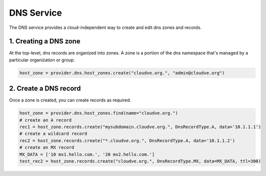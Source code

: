 DNS Service
===========
The DNS service provides a cloud-independent way to create and edit
dns zones and records.

1. Creating a DNS zone
------------------------
At the top-level, dns records are organized into zones. A zone
is a portion of the dns namespace that's managed by a particular
organization or group.

.. code-block:: python

    host_zone = provider.dns.host_zones.create("cloudve.org.", "admin@cloudve.org")


2. Create a DNS record
----------------------
Once a zone is created, you can create records as required.

.. code-block:: python

    host_zone = provider.dns.host_zones.find(name="cloudve.org.")
    # create an A record
    rec1 = host_zone.records.create("mysubdomain.cloudve.org.", DnsRecordType.A, data='10.1.1.1')
    # create a wildcard record
    rec2 = host_zone.records.create("*.cloudve.org.", DnsRecordType.A, data='10.1.1.2')
    # create an MX record
    MX_DATA = ['10 mx1.hello.com.', '20 mx2.hello.com.']
    test_rec2 = host_zone.records.create("cloudve.org.", DnsRecordType.MX, data=MX_DATA, ttl=300)
